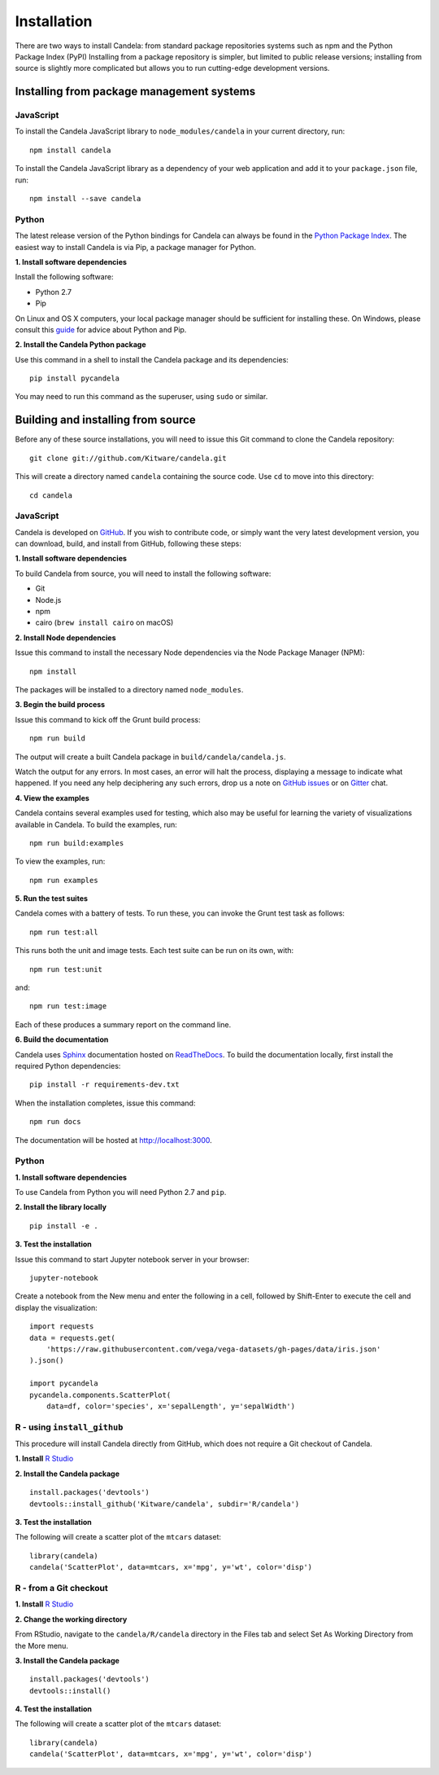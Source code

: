 ====================
    Installation
====================

There are two ways to install Candela: from standard package repositories systems such as
npm and the Python Package Index (PyPI)
Installing from a package repository is simpler, but limited to public release
versions; installing from source is slightly more complicated but allows you to
run cutting-edge development versions.

Installing from package management systems
==========================================

JavaScript
----------

To install the Candela JavaScript library to ``node_modules/candela`` in your
current directory, run: ::

    npm install candela

To install the Candela JavaScript library as a dependency of your web application
and add it to your ``package.json`` file, run: ::

    npm install --save candela

Python
------

The latest release version of the Python bindings for Candela can always be found
in the `Python Package Index <http://pypi.python.org/pypi>`_.
The easiest way to install Candela is via Pip, a package manager for Python.

**1. Install software dependencies**

Install the following software:

* Python 2.7
* Pip

On Linux and OS X computers, your local package manager should be sufficient for
installing these.  On Windows, please consult this `guide
<http://docs.python-guide.org/en/latest/starting/install/win/>`_ for advice
about Python and Pip.

**2. Install the Candela Python package**

Use this command in a shell to install the Candela package and its dependencies: ::

    pip install pycandela

You may need to run this command as the superuser, using ``sudo`` or similar.

Building and installing from source
===================================

Before any of these source installations, you will need to issue this Git
command to clone the Candela repository: ::

    git clone git://github.com/Kitware/candela.git

This will create a directory  named ``candela`` containing the source code.  Use
``cd`` to move into this directory: ::

    cd candela


JavaScript
----------

Candela is developed on `GitHub <https://github.com/Kitware/candela>`_.  If you
wish to contribute code, or simply want the very latest development version, you
can download, build, and install from GitHub, following these steps:

**1. Install software dependencies**

To build Candela from source, you will need to install the following software:

* Git
* Node.js
* npm
* cairo (``brew install cairo`` on macOS)

**2. Install Node dependencies**

Issue this command to install the necessary Node dependencies via the Node
Package Manager (NPM): ::

    npm install

The packages will be installed to a directory named ``node_modules``.

**3. Begin the build process**

Issue this command to kick off the Grunt build process: ::

    npm run build

The output will create a built Candela package in ``build/candela/candela.js``.

Watch the output for any errors.  In most cases, an error will halt the
process, displaying a message to indicate what happened.  If you need any help
deciphering any such errors, drop us a note on
`GitHub issues <https://github.com/Kitware/candela/issues/new>`_
or on `Gitter <https://gitter.im/Kitware/candela>`_ chat.

**4. View the examples**

Candela contains several examples used for testing, which also may be useful
for learning the variety of visualizations available in Candela. To build
the examples, run: ::

    npm run build:examples

To view the examples, run: ::

    npm run examples

**5. Run the test suites**

Candela comes with a battery of tests.  To run these, you can
invoke the Grunt test task as follows: ::

    npm run test:all

This runs both the unit and image tests.  Each test suite can be run on its
own, with: ::

    npm run test:unit

and::

    npm run test:image

Each of these produces a summary report on the command line.

**6. Build the documentation**

Candela uses `Sphinx <http://www.sphinx-doc.org/>`_ documentation hosted on
`ReadTheDocs <https://candela.readthedocs.io/>`_.
To build the documentation locally, first install the required Python dependencies: ::

    pip install -r requirements-dev.txt

When the installation completes, issue this command: ::

    npm run docs

The documentation will be hosted at `http://localhost:3000 <http://localhost:3000>`_.

Python
------

**1. Install software dependencies**

To use Candela from Python you will need Python 2.7 and ``pip``.

**2. Install the library locally** ::

    pip install -e .

**3. Test the installation**

Issue this command to start Jupyter notebook server in your browser: ::

    jupyter-notebook

Create a notebook from the New menu and enter the following in a cell,
followed by Shift-Enter to execute the cell and display the visualization: ::

    import requests
    data = requests.get(
        'https://raw.githubusercontent.com/vega/vega-datasets/gh-pages/data/iris.json'
    ).json()

    import pycandela
    pycandela.components.ScatterPlot(
        data=df, color='species', x='sepalLength', y='sepalWidth')


R - using ``install_github``
----------------------------

This procedure will install Candela directly from GitHub, which does not require
a Git checkout of Candela.

**1. Install** `R Studio <https://www.rstudio.com/>`_

**2. Install the Candela package** ::

    install.packages('devtools')
    devtools::install_github('Kitware/candela', subdir='R/candela')

**3. Test the installation**

The following will create a scatter plot of the ``mtcars`` dataset: ::

    library(candela)
    candela('ScatterPlot', data=mtcars, x='mpg', y='wt', color='disp')

R - from a Git checkout
-----------------------

**1. Install** `R Studio <https://www.rstudio.com/>`_

**2. Change the working directory**

From RStudio, navigate to the ``candela/R/candela`` directory in the Files
tab and select Set As Working Directory from the More menu.

**3. Install the Candela package** ::

    install.packages('devtools')
    devtools::install()

**4. Test the installation**

The following will create a scatter plot of the ``mtcars`` dataset: ::

    library(candela)
    candela('ScatterPlot', data=mtcars, x='mpg', y='wt', color='disp')
